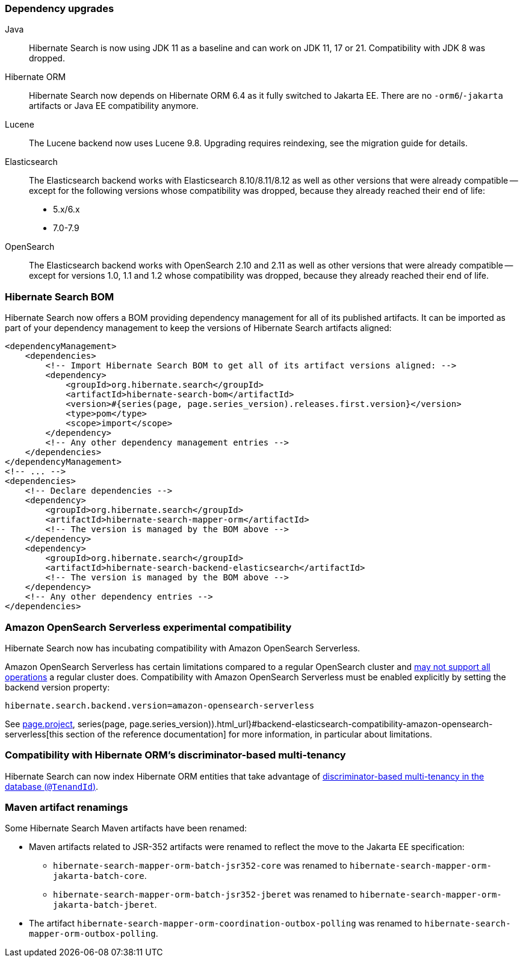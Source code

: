 :awestruct-layout: project-releases-series
:awestruct-project: search
:awestruct-series_version: "7.0"
:page-interpolate: true
:latest-release-version: #{series(page, page.series_version).releases.first.version}
:hsearch-doc-url-prefix: #{reference_doc(site.projects[page.project], series(page, page.series_version)).html_url}

=== Dependency upgrades

[[java-version]]
Java::
Hibernate Search is now using JDK 11 as a baseline and can work on JDK 11, 17 or 21.
Compatibility with JDK 8 was dropped.
[[orm-version]]
Hibernate ORM::
Hibernate Search now depends on Hibernate ORM 6.4 as it fully switched to Jakarta EE.
There are no `-orm6`/`-jakarta` artifacts or Java EE compatibility anymore.
[[lucene-version]]
Lucene::
The Lucene backend now uses Lucene 9.8.
Upgrading requires reindexing, see the migration guide for details.
[[elasticsearch-version]]
Elasticsearch::
The Elasticsearch backend works with Elasticsearch 8.10/8.11/8.12 as well as other versions that were already compatible --
except for the following versions whose compatibility was dropped, because they already reached their end of life:
* 5.x/6.x
* 7.0-7.9
[[opensearch-version]]
OpenSearch::
The Elasticsearch backend works with OpenSearch 2.10 and 2.11 as well as other versions that were already compatible --
except for versions 1.0, 1.1 and 1.2 whose compatibility was dropped,
because they already reached their end of life.

[[hibernate-search-bom]]
=== Hibernate Search BOM

Hibernate Search now offers a BOM providing dependency management for all of its published artifacts.
It can be imported as part of your dependency management to keep the versions of Hibernate Search artifacts aligned:

[source, XML, indent=0, subs="+attributes"]
----
<dependencyManagement>
    <dependencies>
        <!-- Import Hibernate Search BOM to get all of its artifact versions aligned: -->
        <dependency>
            <groupId>org.hibernate.search</groupId>
            <artifactId>hibernate-search-bom</artifactId>
            <version>{latest-release-version}</version>
            <type>pom</type>
            <scope>import</scope>
        </dependency>
        <!-- Any other dependency management entries -->
    </dependencies>
</dependencyManagement>
<!-- ... -->
<dependencies>
    <!-- Declare dependencies -->
    <dependency>
        <groupId>org.hibernate.search</groupId>
        <artifactId>hibernate-search-mapper-orm</artifactId>
        <!-- The version is managed by the BOM above -->
    </dependency>
    <dependency>
        <groupId>org.hibernate.search</groupId>
        <artifactId>hibernate-search-backend-elasticsearch</artifactId>
        <!-- The version is managed by the BOM above -->
    </dependency>
    <!-- Any other dependency entries -->
</dependencies>
----

[[aws-opensearch-serverless]]
=== Amazon OpenSearch Serverless experimental compatibility

Hibernate Search now has incubating compatibility with Amazon OpenSearch Serverless.

Amazon OpenSearch Serverless has certain limitations compared to a regular OpenSearch cluster
and link:https://docs.aws.amazon.com/opensearch-service/latest/developerguide/serverless-genref.html[may not support all operations] a regular cluster does.
Compatibility with Amazon OpenSearch Serverless must be enabled explicitly by setting the backend version property:

[source, properties, indent=0]
----
hibernate.search.backend.version=amazon-opensearch-serverless
----

See link:{hsearch-doc-url-prefix}#backend-elasticsearch-compatibility-amazon-opensearch-serverless[this section of the reference documentation]
for more information, in particular about limitations.

[[orm-discriminator-multi-tenancy]]
=== Compatibility with Hibernate ORM's discriminator-based multi-tenancy

Hibernate Search can now index Hibernate ORM entities
that take advantage of
https://docs.jboss.org/hibernate/orm/6.3/userguide/html_single/Hibernate_User_Guide.html#multitenacy-hibernate-TenantId[discriminator-based multi-tenancy in the database (`@TenandId`)].

[[renamings]]
=== Maven artifact renamings

Some Hibernate Search Maven artifacts have been renamed:

* Maven artifacts related to JSR-352 artifacts were renamed to reflect the move to the Jakarta EE specification:
** `hibernate-search-mapper-orm-batch-jsr352-core` was renamed to `hibernate-search-mapper-orm-jakarta-batch-core`.
** `hibernate-search-mapper-orm-batch-jsr352-jberet` was renamed to `hibernate-search-mapper-orm-jakarta-batch-jberet`.
* The artifact `hibernate-search-mapper-orm-coordination-outbox-polling`
was renamed to `hibernate-search-mapper-orm-outbox-polling`.
